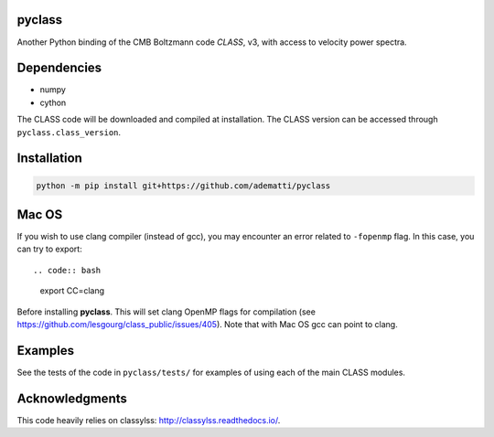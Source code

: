 pyclass
-------

Another Python binding of the CMB Boltzmann code `CLASS`, v3, with access to velocity power spectra.

.. _`CLASS` : http://class-code.net

Dependencies
------------

- numpy
- cython

The CLASS code will be downloaded and compiled at installation.
The CLASS version can be accessed through ``pyclass.class_version``.

Installation
------------

.. code:: bash

   python -m pip install git+https://github.com/adematti/pyclass

Mac OS
------
If you wish to use clang compiler (instead of gcc), you may encounter an error related to ``-fopenmp`` flag.
In this case, you can try to export::

.. code:: bash

   export CC=clang

Before installing **pyclass**. This will set clang OpenMP flags for compilation (see https://github.com/lesgourg/class_public/issues/405). Note that with Mac OS gcc can point to clang.

Examples
--------

See the tests of the code in ``pyclass/tests/`` for examples of using each of the main CLASS modules.

Acknowledgments
----------------

This code heavily relies on classylss: http://classylss.readthedocs.io/.
